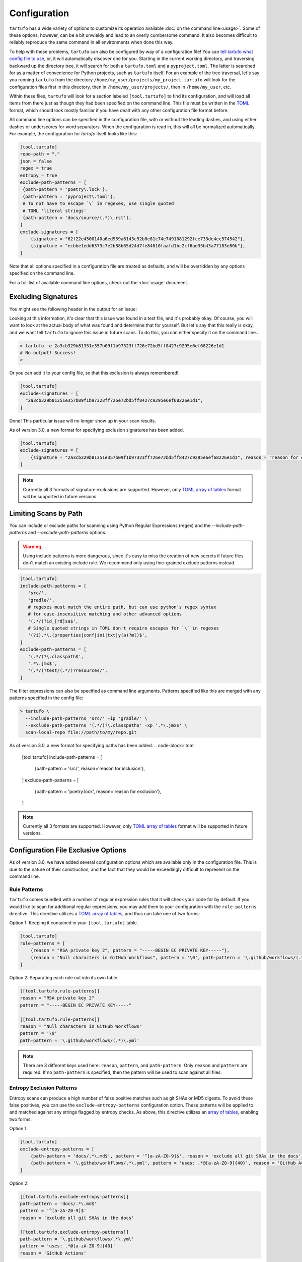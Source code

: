 =============
Configuration
=============

``tartufo`` has a wide variety of options to customize its operation available
:doc:`on the command line<usage>`. Some of these options, however, can be a bit
unwieldy and lead to an overly cumbersome command. It also becomes difficult to
reliably reproduce the same command in all environments when done this way.

To help with these problems, ``tartufo`` can also be configured by way of a
configuration file! You can `tell tartufo what config file to use
<usage.html#cmdoption-tartufo-config>`__, or, it will automatically discover one
for you. Starting in the current working directory, and traversing backward up
the directory tree, it will search for both a ``tartufo.toml`` and a
``pyproject.toml``. The latter is searched for as a matter of convenience for
Python projects, such as ``tartufo`` itself. For an example of the tree
traversal, let's say you running ``tartufo`` from the directory
``/home/my_user/projects/my_project``. ``tartufo`` will look for the
configuration files first in this directory, then in ``/home/my_user/projects/``,
then in ``/home/my_user``, etc.

Within these files, ``tartufo`` will look for a section labeled
``[tool.tartufo]`` to find its configuration, and will load all items from there
just as though they had been specified on the command line. This file must be
written in the `TOML`_ format, which should look mostly familiar if you have
dealt with any other configuration file format before.

All command line options can be specified in the configuration file, with or
without the leading dashes, and using either dashes or underscores for word
separators. When the configuration is read in, this will all be normalized
automatically. For example, the configuration for `tartufo` itself looks like
this:

.. code-block:: toml

   [tool.tartufo]
   repo-path = "."
   json = false
   regex = true
   entropy = true
   exclude-path-patterns = [
    {path-pattern = 'poetry\.lock'},
    {path-pattern = 'pyproject\.toml'},
    # To not have to escape `\` in regexes, use single quoted
    # TOML 'literal strings'
    {path-pattern = 'docs/source/(.*)\.rst'},
   ]
   exclude-signatures = [
       {signature = "62f22e4500140a6ed959a6143c52b0e81c74e7491081292fce733de4ec574542"},
       {signature = "ecbbe1edd6373c7e2b88b65d24d7fe84610faafd1bc2cf6ae35b43a77183e80b"},
   ]

Note that all options specified in a configuration file are treated as
defaults, and will be overridden by any options specified on the command line.

For a full list of available command line options, check out the :doc:`usage`
document.

.. _exclude-signatures:

Excluding Signatures
--------------------

You might see the following header in the output for an issue:

.. image:: _static/img/issue-signature.png

Looking at this information, it's clear that this issue was found in a test
file, and it's probably okay. Of course, you will want to look at the actual
body of what was found and determine that for yourself. But let's say that this
really is okay, and we want tell ``tartufo`` to ignore this issue in future
scans. To do this, you can either specify it on the command line...

.. code-block:: sh

    > tartufo -e 2a3cb329b81351e357b09f1b97323ff726e72bd5ff8427c9295e6ef68226e1d1
    # No output! Success!
    >

Or you can add it to your config file, so that this exclusion is always
remembered!

.. code-block:: toml

    [tool.tartufo]
    exclude-signatures = [
      "2a3cb329b81351e357b09f1b97323ff726e72bd5ff8427c9295e6ef68226e1d1",
    ]

Done! This particular issue will no longer show up in your scan results.

As of version 3.0, a new format for specifying exclusion signatures has been added.

.. code-block:: toml

    [tool.tartufo]
    exclude-signatures = [
        {signature = "2a3cb329b81351e357b09f1b97323ff726e72bd5ff8427c9295e6ef68226e1d1", reason = "reason for exclusion"},
    ]

.. note::

    Currently all 3 formats of signature exclusions are supported. However, only `TOML`_ `array of tables`_ format
    will be supported in future versions.

.. _limiting-scans-by-paths:

Limiting Scans by Path
----------------------
You can include or exclude paths for scanning using
Python Regular Expressions (regex) and the `--include-path-patterns` and
`--exclude-path-patterns` options.

.. warning::

   Using include patterns is more dangerous, since it's easy to miss the
   creation of new secrets if future files don't match an existing include
   rule. We recommend only using fine-grained exclude patterns instead.

.. code-block:: toml

   [tool.tartufo]
   include-path-patterns = [
      'src/',
      'gradle/',
      # regexes must match the entire path, but can use python's regex syntax
      # for case-insensitive matching and other advanced options
      '(.*/)?id_[rd]sa$',
      # Single quoted strings in TOML don't require escapes for `\` in regexes
      '(?i).*\.(properties|conf|ini|txt|y(a)?ml)$',
   ]
   exclude-path-patterns = [
      '(.*/)?\.classpath$',
      '.*\.jmx$',
      '(.*/)?test/(.*/)?resources/',
   ]

The filter expressions can also be specified as command line arguments.
Patterns specified like this are merged with any patterns specified
in the config file:

.. code-block:: sh

   > tartufo \
     --include-path-patterns 'src/' -ip 'gradle/' \
     --exclude-path-patterns '(.*/)?\.classpath$' -xp '.*\.jmx$' \
     scan-local-repo file://path/to/my/repo.git

As of version 3.0, a new format for specifying paths has been added.
.. code-block:: toml

   [tool.tartufo]
   include-path-patterns = [
      {path-pattern = 'src/', reason='reason for inclusion'},
   ]
   exclude-path-patterns = [
      {path-pattern = 'poetry\.lock', reason='reason for exclusion'},
   ]

.. note::

    Currently all 3 formats are supported. However, only `TOML`_ `array of tables`_ format
    will be supported in future versions.

Configuration File Exclusive Options
------------------------------------

.. versionadded:: 3.0

As of version 3.0, we have added several configuration options which are
available only in the configuration file. This is due to the nature of their
construction, and the fact that they would be exceedingly difficult to
represent on the command line.

.. _rule-patterns:

Rule Patterns
+++++++++++++

.. versionadded:: 3.0

``tartufo`` comes bundled with a number of regular expression rules that it will
check your code for by default. If you would like to scan for additional regular
expressions, you may add them to your configuration with the ``rule-patterns``
directive. This directive utilizes a `TOML`_ `array of tables`_, and thus can
take one of two forms:

Option 1: Keeping it contained in your ``[tool.tartufo]`` table.

.. code-block:: toml

    [tool.tartufo]
    rule-patterns = [
        {reason = "RSA private key 2", pattern = "-----BEGIN EC PRIVATE KEY-----"},
        {reason = "Null characters in GitHub Workflows", pattern = '\0', path-pattern = '\.github/workflows/(.*)\.yml'}
    ]

Option 2: Separating each rule out into its own table.

.. code-block:: toml

    [[tool.tartufo.rule-patterns]]
    reason = "RSA private key 2"
    pattern = "-----BEGIN EC PRIVATE KEY-----"

    [[tool.tartufo.rule-patterns]]
    reason = "Null characters in GitHub Workflows"
    pattern = '\0'
    path-pattern = '\.github/workflows/(.*)\.yml'

.. note::

    There are 3 different keys used here: ``reason``, ``pattern``, and ``path-pattern``.
    Only ``reason`` and ``pattern`` are required. If no ``path-pattern`` is
    specified, then the pattern will be used to scan against all files.

.. _entropy-exclusion-patterns:

Entropy Exclusion Patterns
++++++++++++++++++++++++++

Entropy scans can produce a high number of false positive matches such as git
SHAs or MD5 digests. To avoid these false positives, you can use the
``exclude-entropy-patterns`` configuration option. These patterns will be
applied to and matched against any strings flagged by entropy checks. As above,
this directive utilizes an `array of tables`_, enabling two forms:

Option 1:

.. code-block:: toml

    [tool.tartufo]
    exclude-entropy-patterns = [
        {path-pattern = 'docs/.*\.md$', pattern = '^[a-zA-Z0-9]$', reason = 'exclude all git SHAs in the docs'},
        {path-pattern = '\.github/workflows/.*\.yml', pattern = 'uses: .*@[a-zA-Z0-9]{40}', reason = 'GitHub Actions'}
    ]

Option 2:

.. code-block:: toml

    [[tool.tartufo.exclude-entropy-patterns]]
    path-pattern = 'docs/.*\.md$'
    pattern = '^[a-zA-Z0-9]$'
    reason = 'exclude all git SHAs in the docs'

    [[tool.tartufo.exclude-entropy-patterns]]
    path-pattern = '\.github/workflows/.*\.yml'
    pattern = 'uses: .*@[a-zA-Z0-9]{40}'
    reason = 'GitHub Actions'


There are 5 relevant keys for this directive, as described below.

============ ======== ============================ ==============================================================
Key          Required Value                        Description
============ ======== ============================ ==============================================================
pattern      Yes      Regular expression           The pattern used to check against the match
path-pattern No       Regular expression           A pattern to specify to what files the exclusion will apply
reason       No       String                       A plaintext reason the exclusion has been added
match-type   No       String ("match" or "scope")  Whether to perform a `search or match`_ regex operation
scope        No       String ("word" or "line")    Whether to match against the current word or full line of text
============ ======== ============================ ==============================================================

.. _TOML: https://toml.io/
.. _array of tables: https://toml.io/en/v1.0.0#array-of-tables
.. _search or match: https://docs.python.org/3/library/re.html#search-vs-match
